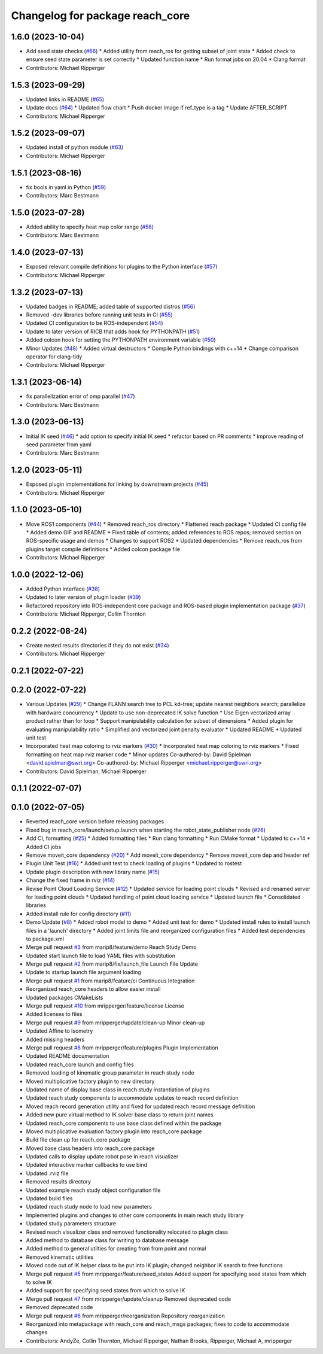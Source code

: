 ^^^^^^^^^^^^^^^^^^^^^^^^^^^^^^^^
Changelog for package reach_core
^^^^^^^^^^^^^^^^^^^^^^^^^^^^^^^^

1.6.0 (2023-10-04)
------------------
* Add seed state checks (`#66 <https://github.com/marip8/reach/issues/66>`_)
  * Added utility from reach_ros for getting subset of joint state
  * Added check to ensure seed state parameter is set correctly
  * Updated function name
  * Run format jobs on 20.04
  * Clang format
* Contributors: Michael Ripperger

1.5.3 (2023-09-29)
------------------
* Updated links in README (`#65 <https://github.com/marip8/reach/issues/65>`_)
* Update docs (`#64 <https://github.com/marip8/reach/issues/64>`_)
  * Updated flow chart
  * Push docker image if ref_type is a tag
  * Update AFTER_SCRIPT
* Contributors: Michael Ripperger

1.5.2 (2023-09-07)
------------------
* Updated install of python module (`#63 <https://github.com/marip8/reach/issues/63>`_)
* Contributors: Michael Ripperger

1.5.1 (2023-08-16)
------------------
* fix bools in yaml in Python (`#59 <https://github.com/marip8/reach/issues/59>`_)
* Contributors: Marc Bestmann

1.5.0 (2023-07-28)
------------------
* Added ability to specify heat map color range (`#58 <https://github.com/marip8/reach/issues/58>`_)
* Contributors: Marc Bestmann

1.4.0 (2023-07-13)
------------------
* Exposed relevant compile definitions for plugins to the Python interface (`#57 <https://github.com/marip8/reach/issues/57>`_)
* Contributors: Michael Ripperger

1.3.2 (2023-07-13)
------------------
* Updated badges in README; added table of supported distros (`#56 <https://github.com/marip8/reach/issues/56>`_)
* Removed -dev libraries before running unit tests in CI (`#55 <https://github.com/marip8/reach/issues/55>`_)
* Updated CI configuration to be ROS-independent (`#54 <https://github.com/marip8/reach/issues/54>`_)
* Update to later version of RICB that adds hook for PYTHONPATH (`#51 <https://github.com/marip8/reach/issues/51>`_)
* Added colcon hook for setting the PYTHONPATH environment variable (`#50 <https://github.com/marip8/reach/issues/50>`_)
* Minor Updates (`#48 <https://github.com/marip8/reach/issues/48>`_)
  * Added virtual destructors
  * Compile Python bindings with c++14
  * Change comparison operator for clang-tidy
* Contributors: Michael Ripperger

1.3.1 (2023-06-14)
------------------
* fix parallelization error of omp parallel (`#47 <https://github.com/marip8/reach/issues/47>`_)
* Contributors: Marc Bestmann

1.3.0 (2023-06-13)
------------------
* Initial IK seed (`#46 <https://github.com/marip8/reach/issues/46>`_)
  * add option to specify initial IK seed
  * refactor based on PR comments
  * improve reading of seed parameter from yaml
* Contributors: Marc Bestmann

1.2.0 (2023-05-11)
------------------
* Exposed plugin implementations for linking by downstream projects (`#45 <https://github.com/marip8/reach/issues/45>`_)
* Contributors: Michael Ripperger

1.1.0 (2023-05-10)
------------------
* Move ROS1 components (`#44 <https://github.com/marip8/reach/issues/44>`_)
  * Removed reach_ros directory
  * Flattened reach package
  * Updated CI config file
  * Added demo GIF and README
  * Fixed table of contents; added references to ROS repos; removed section on ROS-specific usage and demos
  * Changes to support ROS2
  * Updated dependencies
  * Remove reach_ros from plugins target compile definitions
  * Added colcon package file
* Contributors: Michael Ripperger

1.0.0 (2022-12-06)
------------------
* Added Python interface (`#38 <https://github.com/ros-industrial/reach/issues/38>`_)
* Updated to later version of plugin loader (`#39 <https://github.com/ros-industrial/reach/issues/39>`_)
* Refactored repository into ROS-independent core package and ROS-based plugin implementation package (`#37 <https://github.com/ros-industrial/reach/issues/37>`_)
* Contributors: Michael Ripperger, Collin Thornton

0.2.2 (2022-08-24)
------------------
* Create nested results directories if they do not exist (`#34 <https://github.com/marip8/reach/issues/34>`_)
* Contributors: Michael Ripperger

0.2.1 (2022-07-22)
------------------

0.2.0 (2022-07-22)
------------------
* Various Updates (`#29 <https://github.com/marip8/reach/issues/29>`_)
  * Change FLANN search tree to PCL kd-tree; update nearest neighbors search; parallelize with hardware concurrency
  * Update to use non-deprecated IK solve function
  * Use Eigen vectorized array product rather than for loop
  * Support manipulability calculation for subset of dimensions
  * Added plugin for evaluating manipulability ratio
  * Simplified and vectorized joint penalty evaluator
  * Updated README
  * Updated unit test
* Incorporated heat map coloring to rviz markers (`#30 <https://github.com/marip8/reach/issues/30>`_)
  * Incorporated heat map coloring to rviz markers
  * Fixed formatting on heat map rviz marker code
  * Minor updates
  Co-authored-by: David Spielman <david.spielman@swri.org>
  Co-authored-by: Michael Ripperger <michael.ripperger@swri.org>
* Contributors: David Spielman, Michael Ripperger

0.1.1 (2022-07-07)
------------------

0.1.0 (2022-07-05)
------------------
* Reverted reach_core version before releasing packages
* Fixed bug in reach_core/launch/setup.launch when starting the robot_state_publisher node (`#26 <https://github.com/marip8/reach/issues/26>`_)
* Add CI, formatting (`#25 <https://github.com/marip8/reach/issues/25>`_)
  * Added formatting files
  * Run clang formatting
  * Run CMake format
  * Updated to c++14
  * Added CI jobs
* Remove moveit_core dependency (`#20 <https://github.com/marip8/reach/issues/20>`_)
  * Add moveit_core dependency
  * Remove moveit_core dep and header ref
* Plugin Unit Test (`#16 <https://github.com/marip8/reach/issues/16>`_)
  * Added unit test to check loading of plugins
  * Updated to rostest
* Update plugin description with new library name (`#15 <https://github.com/marip8/reach/issues/15>`_)
* Change the fixed frame in rviz (`#14 <https://github.com/marip8/reach/issues/14>`_)
* Revise Point Cloud Loading Service (`#12 <https://github.com/marip8/reach/issues/12>`_)
  * Updated service for loading point clouds
  * Revised and renamed server for loading point clouds
  * Updated handling of point cloud loading service
  * Updated launch file
  * Consolidated libraries
* Added install rule for config directory (`#11 <https://github.com/marip8/reach/issues/11>`_)
* Demo Update (`#8 <https://github.com/marip8/reach/issues/8>`_)
  * Added robot model to demo
  * Added unit test for demo
  * Updated install rules to install launch files in a 'launch' directory
  * Added joint limits file and reorganized configuration files
  * Added test dependencies to package.xml
* Merge pull request `#3 <https://github.com/marip8/reach/issues/3>`_ from marip8/feature/demo
  Reach Study Demo
* Updated start launch file to load YAML files with substitution
* Merge pull request `#2 <https://github.com/marip8/reach/issues/2>`_ from marip8/fix/launch_file
  Launch File Update
* Update to startup launch file argument loading
* Merge pull request `#1 <https://github.com/marip8/reach/issues/1>`_ from marip8/feature/ci
  Continuous Integration
* Reorganized reach_core headers to allow easier install
* Updated packages CMakeLists
* Merge pull request `#10 <https://github.com/marip8/reach/issues/10>`_ from mripperger/feature/license
  License
* Added licenses to files
* Merge pull request `#9 <https://github.com/marip8/reach/issues/9>`_ from mripperger/update/clean-up
  Minor clean-up
* Updated Affine to Isometry
* Added missing headers
* Merge pull request `#8 <https://github.com/marip8/reach/issues/8>`_ from mripperger/feature/plugins
  Plugin Implementation
* Updated README documentation
* Updated reach_core launch and config files
* Removed loading of kinematic group parameter in reach study node
* Moved multiplicative factory plugin to new directory
* Updated name of display base class in reach study instantiation of plugins
* Updated reach study components to accommodate updates to reach record definition
* Moved reach record generation utility and fixed for updated reach record message definition
* Added new pure virtual method to IK solver base class to return joint names
* Updated reach_core components to use base class defined within the package
* Moved multiplicative evaluation factory plugin into reach_core package
* Build file clean up for reach_core package
* Moved base class headers into reach_core package
* Updated calls to display update robot pose in reach visualizer
* Updated interactive marker callbacks to use bind
* Updated .rviz file
* Removed results directory
* Updated example reach study object configuration file
* Updated build files
* Updated reach study node to load new parameters
* Implemented plugins and changes to other core components in main reach study library
* Updated study parameters structure
* Revised reach visualizer class and removed functionality relocated to plugin class
* Added method to database class for writing to database message
* Added method to general utilties for creating from from point and normal
* Removed kinematic utilities
* Moved code out of IK helper class to be put into IK plugin; changed neighbor IK search to free functions
* Merge pull request `#5 <https://github.com/marip8/reach/issues/5>`_ from mripperger/feature/seed_states
  Added support for specifying seed states from which to solve IK
* Added support for specifying seed states from which to solve IK
* Merge pull request `#7 <https://github.com/marip8/reach/issues/7>`_ from mripperger/update/cleanup
  Removed deprecated code
* Removed deprecated code
* Merge pull request `#6 <https://github.com/marip8/reach/issues/6>`_ from mripperger/reorganization
  Repository reorganization
* Reorganized into metapackage with reach_core and reach_msgs packages; fixes to code to accommodate changes
* Contributors: AndyZe, Collin Thornton, Michael Ripperger, Nathan Brooks, Ripperger, Michael A, mripperger
